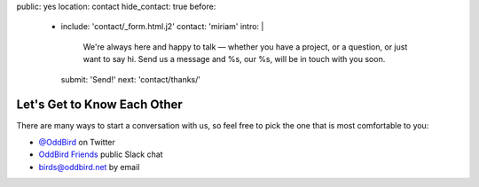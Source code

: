 public: yes
location: contact
hide_contact: true
before:
  - include: 'contact/_form.html.j2'
    contact: 'miriam'
    intro: |
      We're always here and happy to talk —
      whether you have a project,
      or a question,
      or just want to say hi.
      Send us a message
      and %s, our %s,
      will be in touch with you soon.
    submit: 'Send!'
    next: 'contact/thanks/'


Let's Get to Know Each Other
============================

There are many ways to start a conversation with us,
so feel free to pick the one that is most comfortable to you:

- `@OddBird`_ on Twitter
- `OddBird Friends`_ public Slack chat
- `birds@oddbird.net`_ by email

.. _@OddBird: http://twitter.com/oddbird
.. _OddBird Friends: http://friends.oddbird.net/
.. _birds@oddbird.net: mailto:birds@oddbird.net
